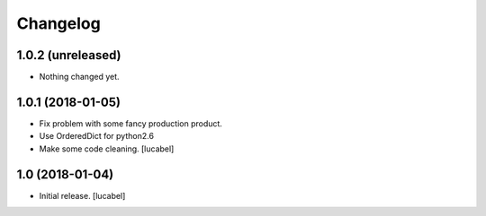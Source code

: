 Changelog
=========


1.0.2 (unreleased)
------------------

- Nothing changed yet.


1.0.1 (2018-01-05)
------------------
- Fix problem with some fancy production product.
- Use OrderedDict for python2.6
- Make some code cleaning.
  [lucabel]


1.0 (2018-01-04)
----------------

- Initial release.
  [lucabel]
